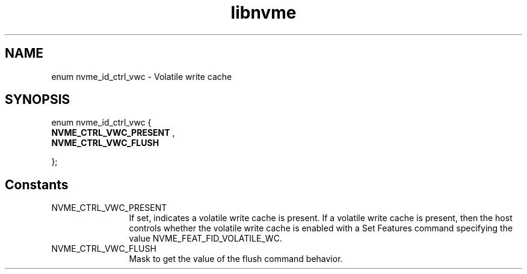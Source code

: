 .TH "libnvme" 9 "enum nvme_id_ctrl_vwc" "April 2025" "API Manual" LINUX
.SH NAME
enum nvme_id_ctrl_vwc \- Volatile write cache
.SH SYNOPSIS
enum nvme_id_ctrl_vwc {
.br
.BI "    NVME_CTRL_VWC_PRESENT"
, 
.br
.br
.BI "    NVME_CTRL_VWC_FLUSH"

};
.SH Constants
.IP "NVME_CTRL_VWC_PRESENT" 12
If set, indicates a volatile write cache is present.
If a volatile write cache is present, then the host
controls whether the volatile write cache is enabled
with a Set Features command specifying the value
NVME_FEAT_FID_VOLATILE_WC.
.IP "NVME_CTRL_VWC_FLUSH" 12
Mask to get the value of the flush command behavior.
